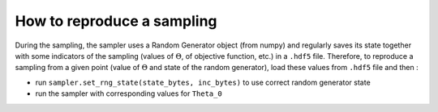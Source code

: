 How to reproduce a sampling
===========================

During the sampling, the sampler uses a Random Generator object (from numpy) and regularly saves its state together with some indicators of the sampling (values of :math:`\Theta`, of objective function, etc.) in a ``.hdf5`` file. Therefore, to reproduce a sampling from a given point (value of :math:`\Theta` and state of the random generator), load these values from ``.hdf5`` file and then :

- run ``sampler.set_rng_state(state_bytes, inc_bytes)`` to use correct random generator state

- run the sampler with corresponding values for ``Theta_0``
